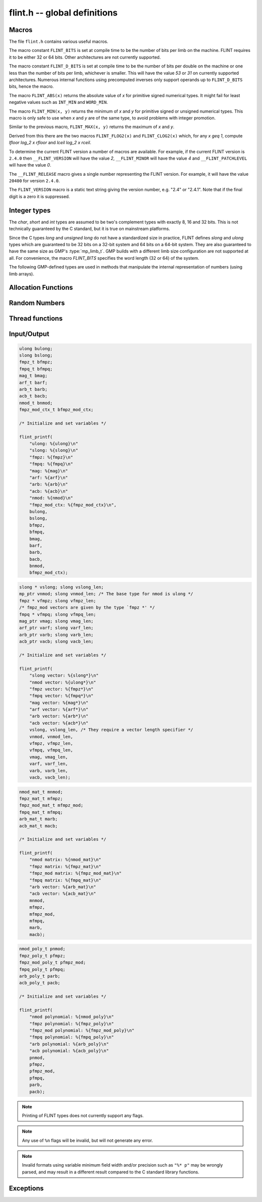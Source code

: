 .. _flint:

**flint.h** -- global definitions
===============================================================================

Macros
-----------------------------------------------

The file ``flint.h`` contains various useful macros.

The macro constant ``FLINT_BITS`` is set at compile time to be the
number of bits per limb on the machine.  FLINT requires it to be either
32 or 64 bits.  Other architectures are not currently supported.

The macro constant ``FLINT_D_BITS`` is set at compile time to be the
number of bits per double on the machine or one less than the number of
bits per limb, whichever is smaller.  This will have the value `53` or `31`
on currently supported architectures.  Numerous internal functions using
precomputed inverses only support operands up to ``FLINT_D_BITS`` bits,
hence the macro.

The macro ``FLINT_ABS(x)`` returns the absolute value of `x`
for primitive signed numerical types.  It might fail for least negative
values such as ``INT_MIN`` and ``WORD_MIN``.

The macro ``FLINT_MIN(x, y)`` returns the minimum of `x` and
`y` for primitive signed or unsigned numerical types.  This macro
is only safe to use when `x` and `y` are of the same type,
to avoid problems with integer promotion.

Similar to the previous macro, ``FLINT_MAX(x, y)`` returns the
maximum of `x` and `y`.

.. function:: mp_limb_t FLINT_BIT_COUNT(mp_limb_t x)

    Returns the number of binary bits required to represent an ``ulong x``.  If
    `x` is zero, returns `0`.

Derived from this there are the two macros ``FLINT_FLOG2(x)`` and
``FLINT_CLOG2(x)`` which, for any `x \geq 1`, compute `\lfloor \log_2 x  \rfloor`
and `\lceil \log_2 x \rceil`.

To determine the current FLINT version a number of macros are available.
For example, if the current FLINT version is ``2.4.0`` then
``__FLINT_VERSION`` will have the value `2`, ``__FLINT_MINOR``
will have the value `4` and ``__FLINT_PATCHLEVEL`` will have the value
`0`.

The ``__FLINT_RELEASE`` macro gives a single number representing the FLINT
version. For example, it will have the value ``20400`` for version ``2.4.0``.

The ``FLINT_VERSION`` macro is a static text string giving the version
number, e.g. "2.4" or "2.4.1". Note that if the final digit is a zero
it is suppressed.

Integer types
-----------------------------------------------

The *char*, *short* and *int* types are assumed to be two's complement
types with exactly 8, 16 and 32 bits. This is not technically guaranteed
by the C standard, but it is true on mainstream platforms.

Since the C types *long* and *unsigned long* do not have a standardized size
in practice, FLINT defines *slong* and *ulong* types which are guaranteed
to be 32 bits on a 32-bit system and 64 bits on a 64-bit system.
They are also guaranteed to have the same size as GMP's :type:`mp_limb_t`.
GMP builds with a different limb size configuration are not supported at all.
For convenience, the macro *FLINT_BITS* specifies the word length (32 or 64)
of the system.

.. type:: slong

    The *slong* type is used for precisions, bit counts, loop indices,
    array sizes, and the like, even when those values are known to be
    nonnegative. It is also used for small integer-valued coefficients.
    In method names, an *slong* parameter is denoted by *si*, for example
    :func:`arb_add_si`.

    The constants *WORD_MIN* and *WORD_MAX* give the range of this type.
    This type can be printed with *flint_printf* using the format string ``%wd``.

.. type:: ulong

    The *ulong* type is used for integer-valued coefficients
    that are known to be unsigned, and for values that require the
    full 32-bit or 64-bit range.
    In method names, a *ulong* parameter is denoted by *ui*, for example
    :func:`arb_add_ui`.

    The constant *UWORD_MAX* gives the range of this type.
    This type can be printed with *flint_printf* using the format string ``%wu``.

The following GMP-defined types are used in methods that manipulate the
internal representation of numbers (using limb arrays).

.. type:: mp_limb_t

    A single limb.

.. type:: mp_ptr

    Pointer to a writable array of limbs.

.. type:: mp_srcptr

    Pointer to a read-only array of limbs.

.. type:: mp_size_t

    A limb count (always nonnegative).

.. type:: flint_bitcnt_t

    A bit offset within an array of limbs (always nonnegative).



Allocation Functions
-----------------------------------------------

.. function:: void * flint_malloc(size_t size)

   Allocate ``size`` bytes of memory.

.. function:: void * flint_realloc(void * ptr, size_t size)

   Reallocate an area of memory previously allocated by :func:`flint_malloc`,
   :func:`flint_realloc`, or :func:`flint_calloc`.

.. function:: void * flint_calloc(size_t num, size_t size)

   Allocate ``num`` objects of ``size`` bytes each, and zero the allocated memory.

.. function:: void flint_free(void * ptr)

   Free a section of memory allocated by  :func:`flint_malloc`,
   :func:`flint_realloc`, or :func:`flint_calloc`.

Random Numbers
------------------

.. type:: flint_rand_s

    A structure holding the state of a flint pseudo random number generator.

.. type:: flint_rand_t

    An array of length 1 of :type:`flint_rand_s`.

.. function:: flint_rand_s * flint_rand_alloc(void)

    Allocates a ``flint_rand_t`` object to be used like a heap-allocated
    ``flint_rand_t`` in external libraries.
    The random state is not initialised.

.. function:: void flint_rand_free(flint_rand_s * state)

    Frees a random state object as allocated using :func:`flint_rand_alloc`.

.. function:: void flint_randinit(flint_rand_t state)

    Initialize a :type:`flint_rand_t`.

.. function:: void flint_randclear(flint_rand_t state)

    Free all memory allocated by :func:`flint_rand_init`.

Thread functions
-----------------------

.. function:: void flint_set_num_threads(int num_threads)

    Set up a thread pool of ``num_threads - 1`` worker threads (in addition
    to the master thread) and set the maximum number of worker threads the
    master thread can start to ``num_threads - 1``.

    This function may only be called globally from the master thread. It can
    also be called at a global level to change the size of the thread pool, but
    an exception is raised if the thread pool is in use (threads have been
    woken but not given back). The function cannot be called from inside
    worker threads.

.. function:: int flint_get_num_threads(void)

    When called at the global level, this function returns one more than the
    number of worker threads in the Flint thread pool, i.e. it returns the
    number of workers in the thread pool plus one for the master thread.

    In general, this function returns one more than the number of additional
    worker threads that can be started by the current thread.

    Use :func:`thread_pool_wake` to set this number for a given worker thread.

    See also: :func:`flint_get_num_available_threads`.

.. function:: int flint_set_num_workers(int num_workers)

    Restricts the number of worker threads that can be started by the current
    thread to ``num_workers``. This function can be called from any thread.

    Assumes that the Flint thread pool is already set up.

    The function returns the old number of worker threads that can be started.

    The function can only be used to reduce the number of workers that can be
    started from a thread. It cannot be used to increase the number. If a
    higher number is passed, the function has no effect.

    The number of workers must be restored to the original value by a call to
    :func:`flint_reset_num_workers` before the thread is returned to the thread
    pool.

    The main use of this function and :func:`flint_reset_num_workers` is to cheaply
    and temporarily restrict the number of workers that can be started, e.g. by
    a function that one wishes to call from a thread, and cheaply restore the
    number of workers to its original value before exiting the current thread.

.. function:: void flint_reset_num_workers(int num_workers)

    After a call to :func:`flint_set_num_workers` this function must be called to
    set the number of workers that may be started by the current thread back to
    its original value.

Input/Output
-----------------

.. function:: int flint_printf(const char * format, ...)
              int flint_fprintf(FILE * fs, const char * format, ...)
              int flint_vprintf(const char * format, va_list vlist)
              int flint_vfprintf(FILE * fs, const char * format, va_list vlist)

    These functions are extensions of the C standard library functions
    ``printf``, ``fprintf``, ``vprintf``, and ``vfprintf``.

    The first extension is the addition of the length modifier ``w``, used for
    printing the types :type:`ulong`, :type:`slong` and :type:`mp_limb_t`. As
    these types are either defined as signed and unsigned ``long int`` or
    ``long long int``, this comes in handy. Just like ``long int`` and ``long
    long int``, the conversion format specifier are allowed to be ``d``, ``i``,
    ``o``, ``x``, ``X`` and ``u``.

    The second and final extension is printing of FLINT types. Currently
    supported types are the base types :type:`ulong`, :type:`slong`,
    :type:`fmpz_t`, :type:`fmpq_t`, :type:`mag_t`, :type:`arf_t`, :type:`arb_t`
    and :type:`acb_t` as well as the context structures for modulo arithmetic
    :type:`nmod_t` and :type:`fmpz_mod_ctx_t`.

    We currently support printing vectors of pointers to the following base
    types: :type:`slong`, :type:`ulong`, :type:`fmpz`, :type:`fmpq`,
    :type:`mag_struct`, :type:`arf_struct`, :type:`arb_struct` and
    :type:`acb_struct`.

    We also support printing matrices of the following types:
    :type:`nmod_mat_t`, :type:`fmpz_mat_t`, :type:`fmpq_mat_t`,
    :type:`arb_mat_t` and :type:`acb_mat_t`.

    Finally, we currently support printing polynomial of the following types:
    :type:`nmod_poly_t`, :type:`fmpz_poly_t`, :type:`fmpq_poly_t`,
    :type:`arb_poly_t` and :type:`acb_poly_t`.

.. code-block:: c

    ulong bulong;
    slong bslong;
    fmpz_t bfmpz;
    fmpq_t bfmpq;
    mag_t bmag;
    arf_t barf;
    arb_t barb;
    acb_t bacb;
    nmod_t bnmod;
    fmpz_mod_ctx_t bfmpz_mod_ctx;

    /* Initialize and set variables */

    flint_printf(
        "ulong: %{ulong}\n"
        "slong: %{slong}\n"
        "fmpz: %{fmpz}\n"
        "fmpq: %{fmpq}\n"
        "mag: %{mag}\n"
        "arf: %{arf}\n"
        "arb: %{arb}\n"
        "acb: %{acb}\n"
        "nmod: %{nmod}\n"
        "fmpz_mod_ctx: %{fmpz_mod_ctx}\n",
        bulong,
        bslong,
        bfmpz,
        bfmpq,
        bmag,
        barf,
        barb,
        bacb,
        bnmod,
        bfmpz_mod_ctx);

.. code-block:: c

    slong * vslong; slong vslong_len;
    mp_ptr vnmod; slong vnmod_len; /* The base type for nmod is ulong */
    fmpz * vfmpz; slong vfmpz_len;
    /* fmpz_mod vectors are given by the type `fmpz *' */
    fmpq * vfmpq; slong vfmpq_len;
    mag_ptr vmag; slong vmag_len;
    arf_ptr varf; slong varf_len;
    arb_ptr varb; slong varb_len;
    acb_ptr vacb; slong vacb_len;

    /* Initialize and set variables */

    flint_printf(
        "slong vector: %{slong*}\n"
        "nmod vector: %{ulong*}\n"
        "fmpz vector: %{fmpz*}\n"
        "fmpq vector: %{fmpq*}\n"
        "mag vector: %{mag*}\n"
        "arf vector: %{arf*}\n"
        "arb vector: %{arb*}\n"
        "acb vector: %{acb*}\n"
        vslong, vslong_len, /* They require a vector length specifier */
        vnmod, vnmod_len,
        vfmpz, vfmpz_len,
        vfmpq, vfmpq_len,
        vmag, vmag_len,
        varf, varf_len,
        varb, varb_len,
        vacb, vacb_len);

.. code-block:: c

    nmod_mat_t mnmod;
    fmpz_mat_t mfmpz;
    fmpz_mod_mat_t mfmpz_mod;
    fmpq_mat_t mfmpq;
    arb_mat_t marb;
    acb_mat_t macb;

    /* Initialize and set variables */

    flint_printf(
        "nmod matrix: %{nmod_mat}\n"
        "fmpz matrix: %{fmpz_mat}\n"
        "fmpz_mod matrix: %{fmpz_mod_mat}\n"
        "fmpq matrix: %{fmpq_mat}\n"
        "arb vector: %{arb_mat}\n"
        "acb vector: %{acb_mat}\n"
        mnmod,
        mfmpz,
        mfmpz_mod,
        mfmpq,
        marb,
        macb);

.. code-block:: c

    nmod_poly_t pnmod;
    fmpz_poly_t pfmpz;
    fmpz_mod_poly_t pfmpz_mod;
    fmpq_poly_t pfmpq;
    arb_poly_t parb;
    acb_poly_t pacb;

    /* Initialize and set variables */

    flint_printf(
        "nmod polynomial: %{nmod_poly}\n"
        "fmpz polynomial: %{fmpz_poly}\n"
        "fmpz_mod polynomial: %{fmpz_mod_poly}\n"
        "fmpq polynomial: %{fmpq_poly}\n"
        "arb polynomial: %{arb_poly}\n"
        "acb polynomial: %{acb_poly}\n"
        pnmod,
        pfmpz,
        pfmpz_mod,
        pfmpq,
        parb,
        pacb);

.. note::

    Printing of FLINT types does not currently support any flags.

.. note::

    Any use of ``%n`` flags will be invalid, but will not generate any error.

.. note::

    Invalid formats using variable minimum field width and/or precision such as
    ``"%* p"`` may be wrongly parsed, and may result in a different result
    compared to the C standard library functions.

.. function:: int flint_sprintf(char * s, const char * str, ...)

    This functions is an extensions of the C standard library functions
    ``sprintf``. It is currently advised to not use this function as it is
    currently not coherent with :func:``flint_printf``.

.. function:: int flint_scanf(const char * str, ...)
              int flint_fscanf(FILE * f, const char * str, ...)
              int flint_sscanf(const char * s, const char * str, ...)

     These are equivalent to the standard library functions ``scanf``,
     ``fscanf``, and ``sscanf`` with an additional length modifier "w" for
     reading an :type:`mp_limb_t` type.

Exceptions
-----------------

.. function:: void flint_abort(void)

    FLINT version of the C standard function ``abort``.

.. function:: void flint_set_abort(void (* func)(void))

    Sets the :func:``flint_abort`` function to call ``func`` instead of
    ``abort``.

.. enum:: flint_err_t

    An error code with one of the following values

    .. macro:: FLINT_ERROR

        Describes a generic error.

    .. macro:: FLINT_OVERFLOW

        Describes an overflow.

    .. macro:: FLINT_IMPINV

        Describes an impossible inversion.

    .. macro:: FLINT_DOMERR

        Describes a domain error.

    .. macro:: FLINT_DIVZERO

        Describes a division by zero.

    .. macro:: FLINT_EXPOF

        Describes a exponent overflow.

    .. macro:: FLINT_INEXACT

        Describes an inexact operation.

    .. macro:: FLINT_TEST_FAIL

        Describes a test fail.

.. function:: void flint_throw(flint_err_t exc, const char * msg, ...)

    Throws an error of type ``exc`` with message ``msg`` and aborts via
    :func:`flint_abort`. The printing back-end function is
    :func:`flint_fprintf`, and so it allows for printing of FLINT types as
    well.
